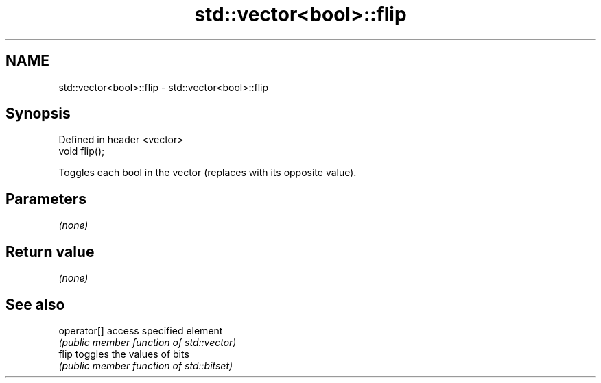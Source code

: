 .TH std::vector<bool>::flip 3 "2018.03.28" "http://cppreference.com" "C++ Standard Libary"
.SH NAME
std::vector<bool>::flip \- std::vector<bool>::flip

.SH Synopsis
   Defined in header <vector>
   void flip();

   Toggles each bool in the vector (replaces with its opposite value).

.SH Parameters

   \fI(none)\fP

.SH Return value

   \fI(none)\fP

.SH See also

   operator[] access specified element
              \fI(public member function of std::vector)\fP 
   flip       toggles the values of bits
              \fI(public member function of std::bitset)\fP 
